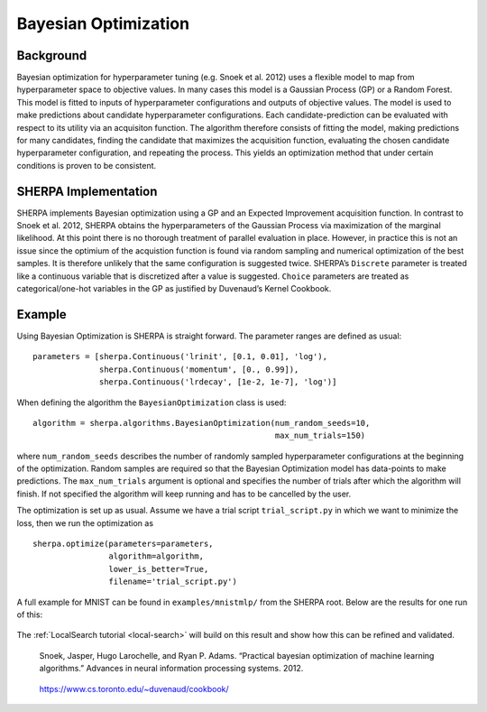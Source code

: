 .. _bayesian-optimization:

Bayesian Optimization
=====================

Background
----------

Bayesian optimization for hyperparameter tuning (e.g. Snoek et al. 2012)
uses a flexible model to map from hyperparameter
space to objective values. In many cases this model is a Gaussian
Process (GP) or a Random Forest. This model is fitted to inputs of hyperparameter configurations and outputs
of objective values. The model is used to
make predictions about candidate hyperparameter configurations. Each
candidate-prediction can be evaluated with respect to its utility via an
acquisiton function. The algorithm therefore consists of fitting the model,
making predictions for many candidates,
finding the candidate that maximizes the acquisition function, evaluating the chosen
candidate hyperparameter configuration, and repeating the process. This yields an
optimization method that under certain conditions is proven to be
consistent.

SHERPA Implementation
---------------------

SHERPA implements Bayesian optimization using a GP and an Expected
Improvement acquisition function. In contrast to Snoek et al. 2012,
SHERPA obtains the hyperparameters of the Gaussian Process via
maximization of the marginal likelihood. At this point there is no
thorough treatment of parallel evaluation in place. However, in practice
this is not an issue since the optimium of the acquistion function is
found via random sampling and numerical optimization of the best
samples. It is therefore unlikely that the same configuration is
suggested twice. SHERPA’s ``Discrete`` parameter is treated like a
continuous variable that is discretized after a value is suggested.
``Choice`` parameters are treated as categorical/one-hot variables in
the GP as justified by Duvenaud’s Kernel Cookbook.


Example
-------

Using Bayesian Optimization is SHERPA is straight forward. The parameter ranges
are defined as usual:

::

    parameters = [sherpa.Continuous('lrinit', [0.1, 0.01], 'log'),
                  sherpa.Continuous('momentum', [0., 0.99]),
                  sherpa.Continuous('lrdecay', [1e-2, 1e-7], 'log')]

When defining the algorithm the ``BayesianOptimization`` class is used:

::

    algorithm = sherpa.algorithms.BayesianOptimization(num_random_seeds=10,
                                                       max_num_trials=150)

where ``num_random_seeds`` describes the number of randomly sampled hyperparameter
configurations at the beginning of the optimization. Random samples are required
so that the Bayesian Optimization model has data-points to make predictions. The
``max_num_trials`` argument is optional and specifies the number of trials after
which the algorithm will finish. If not specified the algorithm will keep running
and has to be cancelled by the user.

The optimization is set up as usual. Assume we have a trial script ``trial_script.py``
in which we want to minimize the loss, then we run the optimization as

::

    sherpa.optimize(parameters=parameters,
                    algorithm=algorithm,
                    lower_is_better=True,
                    filename='trial_script.py')

A full example for MNIST can be found in ``examples/mnistmlp/`` from the SHERPA
root. Below are the results for one run of this:

.. figure:: bayesopt-dashboard.jpg
   :alt: Dashboard after running Bayesian Optimization

The :ref:`LocalSearch tutorial <local-search>` will build on this result and
show how this can be refined and validated.


    Snoek, Jasper, Hugo Larochelle, and Ryan P. Adams. “Practical
    bayesian optimization of machine learning algorithms.” Advances in
    neural information processing systems. 2012.

..

    https://www.cs.toronto.edu/~duvenaud/cookbook/